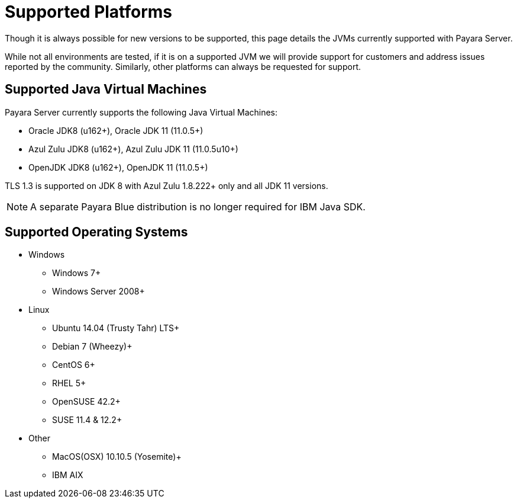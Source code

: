 = Supported Platforms

Though it is always possible for new versions to be supported, this page
details the JVMs currently supported with Payara Server.

While not all environments are tested, if it is on a supported JVM we will
provide support for customers and address issues reported by the community.
Similarly, other platforms can always be requested for support.

== Supported Java Virtual Machines

Payara Server currently supports the following Java Virtual Machines:

* Oracle JDK8 (u162+), Oracle JDK 11 (11.0.5+)
* Azul Zulu JDK8 (u162+), Azul Zulu JDK 11 (11.0.5u10+)
* OpenJDK JDK8 (u162+), OpenJDK 11 (11.0.5+)

TLS 1.3 is supported on JDK 8 with Azul Zulu 1.8.222+ only and all JDK 11 versions.

NOTE: A separate Payara Blue distribution is no longer required for IBM Java SDK.

== Supported Operating Systems
* Windows
** Windows 7+
** Windows Server 2008+
* Linux
** Ubuntu 14.04 (Trusty Tahr) LTS+
** Debian 7 (Wheezy)+
** CentOS 6+
** RHEL 5+
** OpenSUSE 42.2+
** SUSE 11.4 & 12.2+
* Other
** MacOS(OSX) 10.10.5 (Yosemite)+
** IBM AIX 
